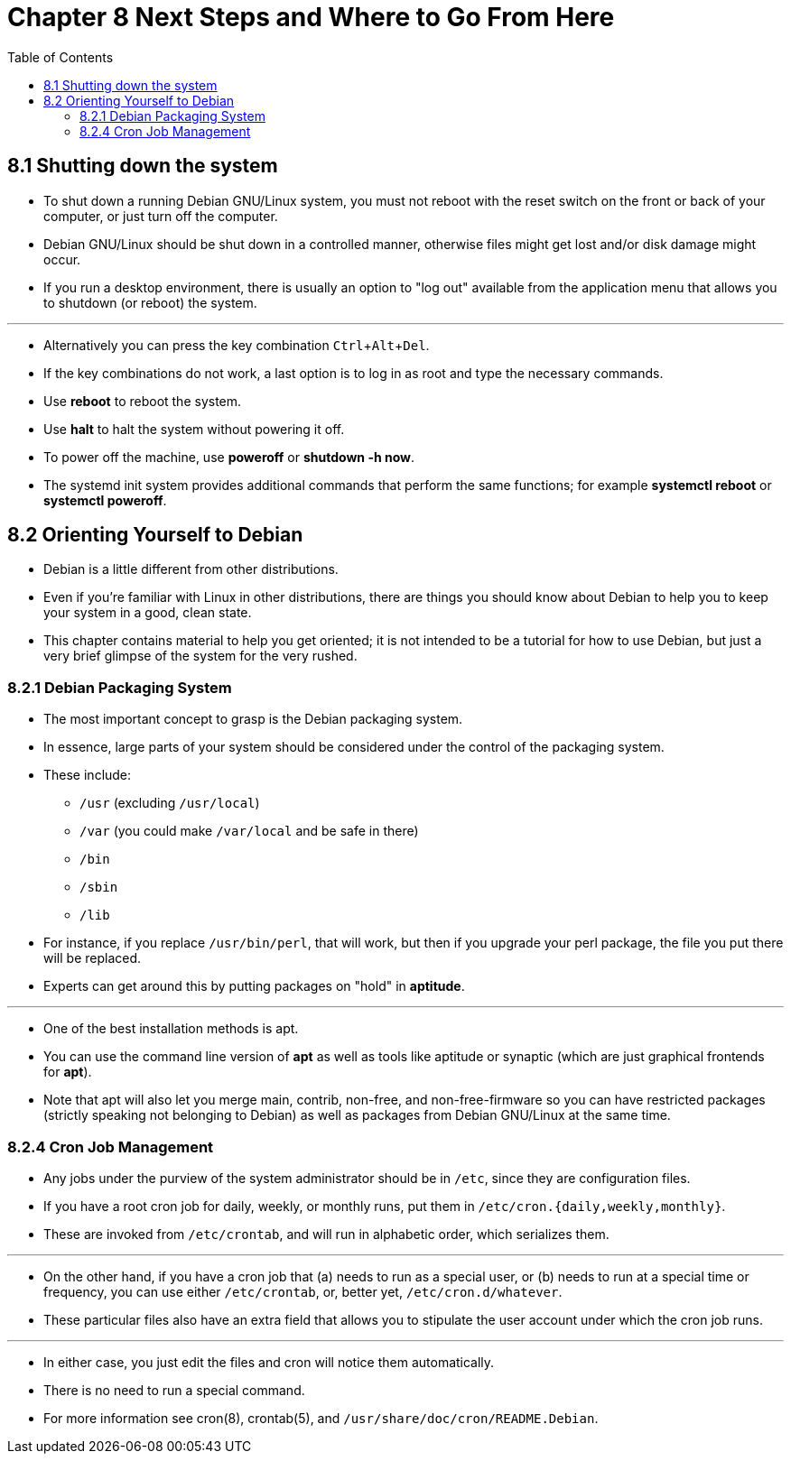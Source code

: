 = Chapter 8 Next Steps and Where to Go From Here
:toc: left
:experimental:

== 8.1 Shutting down the system

* To shut down a running Debian GNU/Linux system, you must not reboot with the
  reset switch on the front or back of your computer, or just turn off the
  computer.
* Debian GNU/Linux should be shut down in a controlled manner, otherwise files
  might get lost and/or disk damage might occur.
* If you run a desktop environment, there is usually an option to "log out"
  available from the application menu that allows you to shutdown (or reboot)
  the system.

'''

* Alternatively you can press the key combination kbd:[Ctrl+Alt+Del].
* If the key combinations do not work, a last option is to log in as root and
  type the necessary commands.
* Use *reboot* to reboot the system.
* Use *halt* to halt the system without powering it off.
* To power off the machine, use *poweroff* or *shutdown -h now*.
* The systemd init system provides additional commands that perform the same
  functions; for example *systemctl reboot* or *systemctl poweroff*.

== 8.2 Orienting Yourself to Debian

* Debian is a little different from other distributions.
* Even if you're familiar with Linux in other distributions, there are things
  you should know about Debian to help you to keep your system in a good,
  clean state.
* This chapter contains material to help you get oriented; it is not intended
  to be a tutorial for how to use Debian, but just a very brief glimpse of the
  system for the very rushed.

=== 8.2.1 Debian Packaging System

* The most important concept to grasp is the Debian packaging system.
* In essence, large parts of your system should be considered under the
  control of the packaging system.
* These include:
** `/usr` (excluding `/usr/local`)
** `/var` (you could make `/var/local` and be safe in there)
** `/bin`
** `/sbin`
** `/lib`

* For instance, if you replace `/usr/bin/perl`, that will work, but then if
  you upgrade your perl package, the file you put there will be replaced.
* Experts can get around this by putting packages on "hold" in *aptitude*.

'''

* One of the best installation methods is apt.
* You can use the command line version of *apt* as well as tools like aptitude
  or synaptic (which are just graphical frontends for *apt*).
* Note that apt will also let you merge main, contrib, non-free, and
  non-free-firmware so you can have restricted packages (strictly speaking not
  belonging to Debian) as well as packages from Debian GNU/Linux at the same
  time.

=== 8.2.4 Cron Job Management

* Any jobs under the purview of the system administrator should be in `/etc`,
  since they are configuration files.
* If you have a root cron job for daily, weekly, or monthly runs, put them in
  `/etc/cron.{daily,weekly,monthly}`.
* These are invoked from `/etc/crontab`, and will run in alphabetic order, which
  serializes them.

'''

* On the other hand, if you have a cron job that (a) needs to run as a special
  user, or (b) needs to run at a special time or frequency, you can use either
  `/etc/crontab`, or, better yet, `/etc/cron.d/whatever`.
* These particular files also have an extra field that allows you to stipulate
  the user account under which the cron job runs.

'''

* In either case, you just edit the files and cron will notice them
  automatically.
* There is no need to run a special command.
* For more information see cron(8), crontab(5), and
  `/usr/share/doc/cron/README.Debian`.
